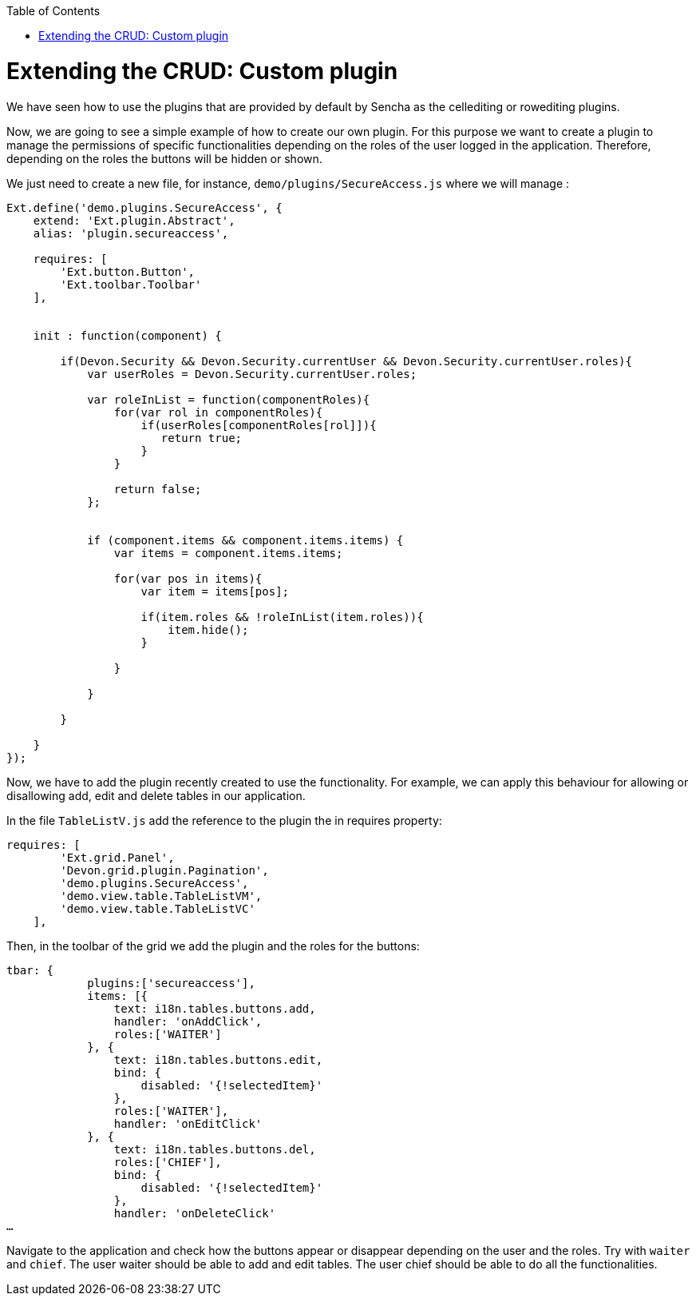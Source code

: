 :toc: macro
toc::[]

# Extending the CRUD: Custom plugin

We have seen how to use the plugins that are provided by default by Sencha as the cellediting or rowediting plugins.

Now, we are going to see a simple example of how to create our own plugin.  For this purpose we want to create a plugin to manage the permissions of specific functionalities depending on the roles of the user logged in the application.  Therefore, depending on the roles the buttons will be hidden or shown.

We just need to create a new file, for instance, `demo/plugins/SecureAccess.js` where we will manage :

[source,javascript]
----
Ext.define('demo.plugins.SecureAccess', {
    extend: 'Ext.plugin.Abstract',
    alias: 'plugin.secureaccess',

    requires: [
        'Ext.button.Button',
        'Ext.toolbar.Toolbar'
    ],
    

    init : function(component) {
        
        if(Devon.Security && Devon.Security.currentUser && Devon.Security.currentUser.roles){
            var userRoles = Devon.Security.currentUser.roles;
            
            var roleInList = function(componentRoles){
                for(var rol in componentRoles){
                    if(userRoles[componentRoles[rol]]){
                       return true;
                    }
                }
                
                return false;
            };
            
            
            if (component.items && component.items.items) {
                var items = component.items.items;
                
                for(var pos in items){
                    var item = items[pos];
                    
                    if(item.roles && !roleInList(item.roles)){
                        item.hide();
                    }
                    
                }
                
            }
            
        }

    }
});
----

Now, we have to add the plugin recently created to use the functionality. For example, we can apply this behaviour for allowing or disallowing add, edit and delete tables in our application. 
   
In the file `TableListV.js` add the reference to the plugin the in requires property:

[source,javascript]
----
requires: [
        'Ext.grid.Panel',
        'Devon.grid.plugin.Pagination',
        'demo.plugins.SecureAccess',
        'demo.view.table.TableListVM',
        'demo.view.table.TableListVC'
    ],
----

Then, in the toolbar of the grid we add the plugin and the roles for the buttons: 

[source,javascript]
----
tbar: {
            plugins:['secureaccess'],
            items: [{
                text: i18n.tables.buttons.add,
                handler: 'onAddClick',
                roles:['WAITER']
            }, {
                text: i18n.tables.buttons.edit,
                bind: {
                    disabled: '{!selectedItem}'
                },
                roles:['WAITER'],
                handler: 'onEditClick'
            }, {
                text: i18n.tables.buttons.del,
                roles:['CHIEF'],
                bind: {
                    disabled: '{!selectedItem}'
                },
                handler: 'onDeleteClick'
…
----

Navigate to the application and check how the buttons appear or disappear depending on the user and the roles.  Try with `waiter` and `chief`.
The user waiter should be able to add and edit tables.
The user chief should be able to do all the functionalities.